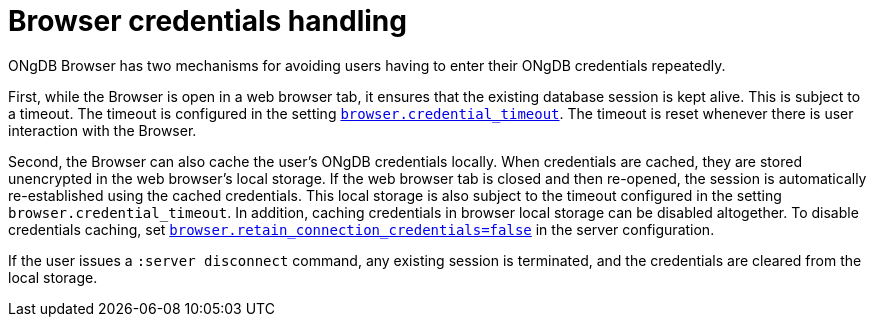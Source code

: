 :description: Credentials handling in ONgDB Browser.


[[credentials-handling]]
= Browser credentials handling

ONgDB Browser has two mechanisms for avoiding users having to enter their ONgDB credentials repeatedly.

First, while the Browser is open in a web browser tab, it ensures that the existing database session is kept alive.
This is subject to a timeout.
The timeout is configured in the setting link:https://docs.graphfoundation.org/operations-manual/current/configuration/configuration-settings/#config_browser.credential_timeout[`browser.credential_timeout`^].
The timeout is reset whenever there is user interaction with the Browser.

Second, the Browser can also cache the user's ONgDB credentials locally.
When credentials are cached, they are stored unencrypted in the web browser's local storage.
If the web browser tab is closed and then re-opened, the session is automatically re-established using the cached credentials.
This local storage is also subject to the timeout configured in the setting `browser.credential_timeout`.
In addition, caching credentials in browser local storage can be disabled altogether.
To disable credentials caching, set link:https://docs.graphfoundation.org/operations-manual/current/configuration/configuration-settings/#config_browser.retain_connection_credentials[`browser.retain_connection_credentials=false`^] in the server configuration.

If the user issues a `:server disconnect` command, any existing session is terminated, and the credentials are cleared from the local storage.

